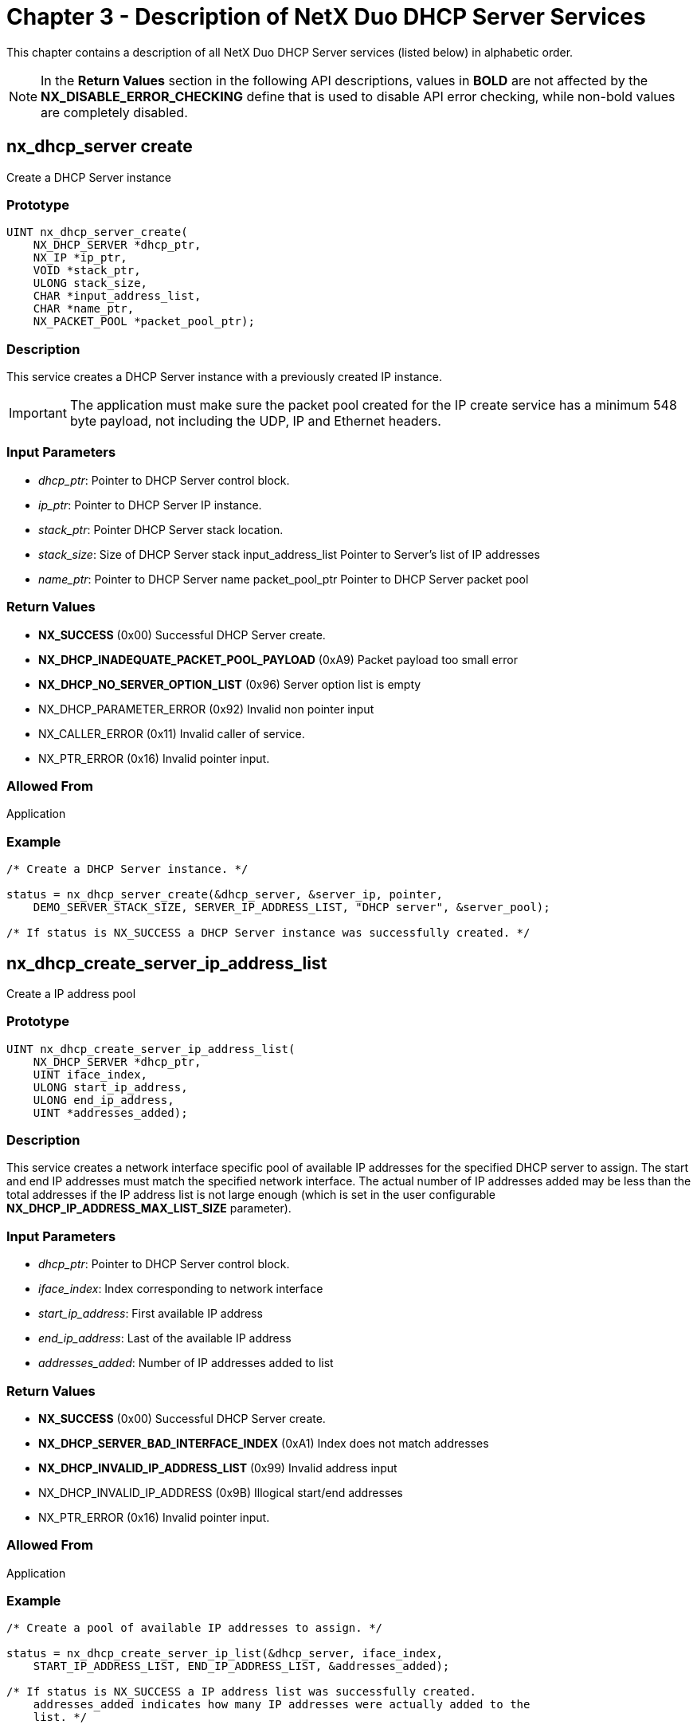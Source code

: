 ////

 Copyright (c) Microsoft
 Copyright (c) 2024-present Eclipse ThreadX contributors
 
 This program and the accompanying materials are made available 
 under the terms of the MIT license which is available at
 https://opensource.org/license/mit.
 
 SPDX-License-Identifier: MIT
 
 Contributors: 
     * Frédéric Desbiens - Initial AsciiDoc version.

////

= Chapter 3 - Description of NetX Duo DHCP Server Services
:description: This chapter contains a description of all NetX Duo DHCP Server services (listed below) in alphabetic order.

This chapter contains a description of all NetX Duo DHCP Server services (listed below) in alphabetic order.

NOTE: In the *Return Values* section in the following API descriptions, values in *BOLD* are not affected by the *NX_DISABLE_ERROR_CHECKING* define that is used to disable API error checking, while non-bold values are completely disabled.

== nx_dhcp_server create

Create a DHCP Server instance

=== Prototype

[,C]
----
UINT nx_dhcp_server_create(
    NX_DHCP_SERVER *dhcp_ptr,
    NX_IP *ip_ptr,
    VOID *stack_ptr,
    ULONG stack_size,
    CHAR *input_address_list,
    CHAR *name_ptr,
    NX_PACKET_POOL *packet_pool_ptr);
----

=== Description

This service creates a DHCP Server instance with a previously created IP instance.

IMPORTANT: The application must make sure the packet pool created for the IP create service has a minimum 548 byte payload, not including the UDP, IP and Ethernet headers.

=== Input Parameters

* _dhcp_ptr_: Pointer to DHCP Server control block.
* _ip_ptr_: Pointer to DHCP Server IP instance.
* _stack_ptr_: Pointer DHCP Server stack location.
* _stack_size_: Size of DHCP Server stack input_address_list Pointer to Server's list of IP addresses
* _name_ptr_: Pointer to DHCP Server name packet_pool_ptr Pointer to DHCP Server packet pool

=== Return Values

* *NX_SUCCESS* (0x00) Successful DHCP Server create.
* *NX_DHCP_INADEQUATE_PACKET_POOL_PAYLOAD* (0xA9) Packet payload too small error
* *NX_DHCP_NO_SERVER_OPTION_LIST* (0x96) Server option list is empty
* NX_DHCP_PARAMETER_ERROR (0x92) Invalid non pointer input
* NX_CALLER_ERROR (0x11) Invalid caller of service.
* NX_PTR_ERROR (0x16) Invalid pointer input.

=== Allowed From

Application

=== Example

[,C]
----
/* Create a DHCP Server instance. */

status = nx_dhcp_server_create(&dhcp_server, &server_ip, pointer,
    DEMO_SERVER_STACK_SIZE, SERVER_IP_ADDRESS_LIST, "DHCP server", &server_pool);

/* If status is NX_SUCCESS a DHCP Server instance was successfully created. */
----

== nx_dhcp_create_server_ip_address_list

Create a IP address pool

=== Prototype

[,C]
----
UINT nx_dhcp_create_server_ip_address_list(
    NX_DHCP_SERVER *dhcp_ptr,
    UINT iface_index,
    ULONG start_ip_address,
    ULONG end_ip_address,
    UINT *addresses_added);
----

=== Description

This service creates a network interface specific pool of available IP addresses for the specified DHCP server to assign. The start and end IP addresses must match the specified network interface. The actual number of IP addresses added may be less than the total addresses if the IP address list is not large enough (which is set in the user configurable *NX_DHCP_IP_ADDRESS_MAX_LIST_SIZE* parameter).

=== Input Parameters

* _dhcp_ptr_: Pointer to DHCP Server control block.
* _iface_index_: Index corresponding to network interface
* _start_ip_address_: First available IP address
* _end_ip_address_: Last of the available IP address
* _addresses_added_: Number of IP addresses added to list

=== Return Values

* *NX_SUCCESS* (0x00) Successful DHCP Server create.
* *NX_DHCP_SERVER_BAD_INTERFACE_INDEX* (0xA1) Index does not match addresses
* *NX_DHCP_INVALID_IP_ADDRESS_LIST* (0x99) Invalid address input
* NX_DHCP_INVALID_IP_ADDRESS (0x9B) Illogical start/end addresses
* NX_PTR_ERROR (0x16) Invalid pointer input.

=== Allowed From

Application

=== Example

[,C]
----
/* Create a pool of available IP addresses to assign. */

status = nx_dhcp_create_server_ip_list(&dhcp_server, iface_index,
    START_IP_ADDRESS_LIST, END_IP_ADDRESS_LIST, &addresses_added);

/* If status is NX_SUCCESS a IP address list was successfully created.
    addresses_added indicates how many IP addresses were actually added to the
    list. */
----

== nx_dhcp_clear_client_record

Remove Client record from Server database

=== Prototype

[,C]
----
UINT nx_dhcp_clear_client_record(
    NX_DHCP_SERVER *dhcp_ptr,
    NX_DHCP_CLIENT *dhcp_client_ptr);
----

=== Description

This service clears the Client record from the Server database.

=== Input Parameters

* _dhcp_ptr_: Pointer to DHCP Server control block.
* _dhcp_client_ptr_: Pointer to DHCP Client to remove

=== Return Values

* *NX_SUCCESS* (0x00) Successful DHCP Server create.
* NX_PTR_ERROR (0x16) Invalid pointer input.
* NX_CALLER_ERROR (0x11) Non thread caller of service

=== Allowed From

Application

=== Example

[,C]
----
/* Remove Client record from the server database. */
status = nx_dhcp_clear_client_record(&dhcp_server, &dhcp_client_ptr);

/* If status is NX_SUCCESS the specified Client was removed from the database. */
----

== nx_dhcp_set_interface_network_parameters

Set network parameters for DHCP options

=== Prototype

[,C]
----
UINT nx_dhcp_set_interface_network_parameters(
    NX_DHCP_SERVER *dhcp_ptr,
    UINT iface_index,
    ULONG subnet_mask,
    ULONG default_gateway_address,
    ULONG dns_server_address);
----

=== Description

This service sets default values for network critical parameters for the specified interface. The DHCP server will include these options in its OFFER and ACK replies to the DHCP Client. If the host set interface parameters on which a DHCP server is running, the parameters will defaulted as follows: the router set to the primary interface gateway for the DHCP server itself, the DNS server address to the DHCP server itself, and the subnet mask to the same as the DHCP server interface is configured with.

=== Input Parameters

* _dhcp_ptr_: Pointer to DHCP Server control block.
* _iface_index_: Index corresponding to network interface
* _subnet_mask_: Subnet mask for Client network
* _default_gateway_address_: Client's router IP address
* _dns_server_address_: DNS server for Client's network

=== Return Values

* *NX_SUCCESS* (0x00) Successful DHCP Server create.
* *NX_DHCP_SERVER_BAD_INTERFACE_INDEX* (0xA1) Index does not match addresses
* *NX_DHCP_INVALID_NETWORK_PARAMETERS* (0xA3) Invalid network parameters
* NX_PTR_ERROR (0x16) Invalid pointer input.

=== Allowed From

Application

=== Example

[,C]
----
/* Set network parameters for a specific interface. */

status = nx_dhcp_set_interface_network_parameters(&dhcp_server, iface_index,
    NX_DHCP_SUBNET_MASK, NX_DHCP_DEFAULT_GATEWAY,
    NX_DHCP_DNS_SERVER);

/* If status is NX_SUCCESS network parameters were successfully set. */
----

== nx_dhcp_server_delete

Delete a DHCP Server instance

=== Prototype

[,C]
----
UINT nx_dhcp_server_delete(NX_DHCP_SERVER *dhcp_ptr);
----

=== Description

This service deletes a previously created DHCP Server instance.

=== Input Parameters

* _dhcp_ptr_: Pointer to a DHCP Server instance.

=== Return Values

* *NX_SUCCESS* (0x00) Successful DHCP Server delete.
* NX_PTR_ERROR (0x16) Invalid pointer input.
* NX_DHCP_PARAMETER_ERROR (0x92) Invalid non pointer input
* NX_CALLER_ERROR (0x11) Invalid caller of service.

=== Allowed From

Threads

=== Example

[,C]
----
/* Delete a DHCP Server instance. */

status = nx_dhcp_server_delete(&dhcp_server);

/* If status is NX_SUCCESS the DHCP Server instance was successfully deleted. */
----

== nx_dhcp_server_start

Start DHCP Server processing

=== Prototype

[,C]
----
UINT nx_dhcp_server_start(NX_DHCP_SERVER *dhcp_ptr);
----

=== Description

This service starts DHCP Server processing, which includes creating a server UDP socket, binding the DHCP port and waiting to receive Client DHCP requests.

=== Input Parameters

* _dhcp_ptr_: Pointer to previously created DHCP instance.

=== Return Values

* *NX_SUCCESS* (0x00) Successful Server start.
* *NX_DHCP_ALREADY_STARTED* (0x93) DHCP already started.
* NX_PTR_ERROR (0x16) Invalid pointer input.
* NX_CALLER_ERROR (0x11) Invalid caller of service.
* NX_DHCP_PARAMETER_ERROR (0x92) Invalid non pointer input

=== Allowed From

Threads

=== Example

[,C]
----
/* Start the DHCP Server processing for this IP instance. */

status = nx_dhcp_server_start(&dhcp_server);

/* If status is NX_SUCCESS the DHCP Server was successfully started. */
----

== nx_dhcp_server_stop

Stops DHCP Server processing

=== Prototype

[,C]
----
UINT nx_dhcp_server_stop(NX_DHCP_SERVER *dhcp_ptr);
----

=== Description

This service stops DHCP Server processing, which includes of receiving DHCP Client requests.

=== Input Parameters

* _dhcp_ptr_: Pointer to DHCP Server instance.

=== Return Values

* *NX_SUCCESS* (0x00) Successful DHCP stop.
* *NX_DHCP_ALREADY_STARTED* (0x93) DHCP already started.
* NX_PTR_ERROR (0x16) Invalid pointer input.
* NX_CALLER_ERROR (0x11) Invalid caller of service.
* NX_DHCP_PARAMETER_ERROR (0x92) Invalid non pointer input

=== Allowed From

Threads

=== Example

[,C]
----
/* Stop the DHCP Server processing for this IP instance. */

status = nx_dhcp_server_stop(&dhcp_server);

/* If status is NX_SUCCESS the DHCP Server was successfully stopped. */
----
